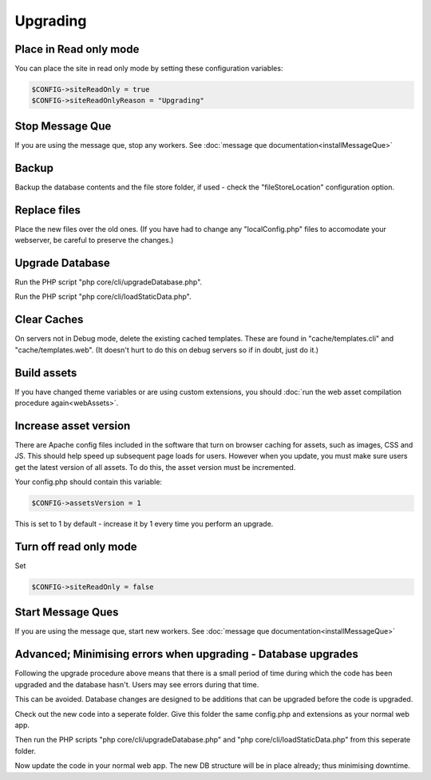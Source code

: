 Upgrading
=========

Place in Read only mode
-----------------------

You can place the site in read only mode by setting these configuration variables:


.. code-block:: php

    $CONFIG->siteReadOnly = true
    $CONFIG->siteReadOnlyReason = "Upgrading"

Stop Message Que
----------------

If you are using the message que, stop any workers. See :doc:`message que documentation<installMessageQue>`

Backup
------

Backup the database contents and the file store folder, if used - check the "fileStoreLocation" configuration option.

Replace files
-------------

Place the new files over the old ones. (If you have had to change any 
"localConfig.php" files to accomodate your webserver, be careful to preserve 
the changes.)

Upgrade Database
----------------

Run the PHP script "php core/cli/upgradeDatabase.php".

Run the PHP script "php core/cli/loadStaticData.php".


Clear Caches
------------

On servers not in Debug mode, delete the existing cached templates. These are 
found in "cache/templates.cli" and "cache/templates.web". (It doesn't hurt to 
do this on debug servers so if in doubt, just do it.)

Build assets
------------

If you have changed theme variables or are using custom extensions, you should :doc:`run the web asset compilation procedure again<webAssets>`.

Increase asset version
----------------------

There are Apache config files included in the software that turn on browser caching 
for assets, such as images, CSS and JS. This should help speed up subsequent page loads for users. However when you update, you must make sure users get the latest version of all assets. To do this, the asset version must be incremented.

Your config.php should contain this variable:

.. code-block:: php

    $CONFIG->assetsVersion = 1

This is set to 1 by default - increase it by 1 every time you perform an upgrade.


Turn off read only mode
-----------------------

Set

.. code-block:: php

    $CONFIG->siteReadOnly = false


Start Message Ques
------------------

If you are using the message que, start new workers. See :doc:`message que documentation<installMessageQue>`


Advanced; Minimising errors when upgrading - Database upgrades
--------------------------------------------------------------

Following the upgrade procedure above means that there is a small period of time during which
the code has been upgraded and the database hasn't. Users may see errors during that time.

This can be avoided. Database changes are designed to be additions that can be upgraded before the code is upgraded.

Check out the new code into a seperate folder. Give this folder the same config.php and extensions as your normal web app.

Then run the PHP scripts "php core/cli/upgradeDatabase.php" and "php core/cli/loadStaticData.php" 
from this seperate folder.

Now update the code in your normal web app. The new DB structure will be in place already; thus minimising downtime.

